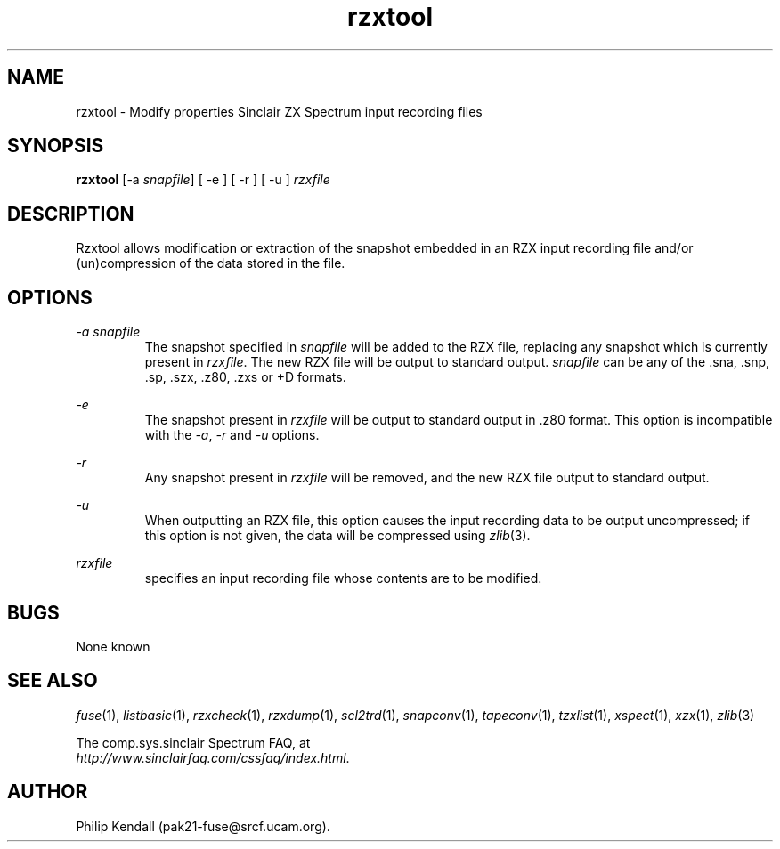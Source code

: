 .\" -*- nroff -*-
.\"
.\" rzxtool.1: rzxtool man page
.\" Copyright (C) 2002 Philip Kendall
.\"
.\" This program is free software; you can redistribute it and/or modify
.\" it under the terms of the GNU General Public License as published by
.\" the Free Software Foundation; either version 2 of the License, or
.\" (at your option) any later version.
.\"
.\" This program is distributed in the hope that it will be useful,
.\" but WITHOUT ANY WARRANTY; without even the implied warranty of
.\" MERCHANTABILITY or FITNESS FOR A PARTICULAR PURPOSE.  See the
.\" GNU General Public License for more details.
.\"
.\" You should have received a copy of the GNU General Public License
.\" along with this program; if not, write to the Free Software
.\" Foundation, Inc., 59 Temple Place, Suite 330, Boston, MA 02111-1307 USA
.\"
.\" Author contact information:
.\"
.\" E-mail: pak21-fuse@srcf.ucam.org
.\" Postal address: 15 Crescent Road, Wokingham, Berks, RG40 2DB, England
.\"
.\"
.TH rzxtool 1 "13th September, 2002" "Version 0.6.1" "Emulators"
.\"
.\"------------------------------------------------------------------
.\"
.SH NAME
rzxtool \- Modify properties Sinclair ZX Spectrum input recording files
.\"
.\"------------------------------------------------------------------
.\"
.SH SYNOPSIS
.PD 0
.B rzxtool
.RI "[-a " snapfile ]
[ -e ] [ -r ] [ -u ]
.I rzxfile
.P
.PD 1
.\"
.\"------------------------------------------------------------------
.\"
.SH DESCRIPTION
Rzxtool allows modification or extraction of the snapshot embedded in
an RZX input recording file and/or (un)compression of the data stored
in the file.
.\"
.\"------------------------------------------------------------------
.\"
.SH OPTIONS
.I -a snapfile
.RS
The snapshot specified in
.I snapfile
will be added to the RZX file, replacing any snapshot which is
currently present in
.IR rzxfile .
The new RZX file will be output to standard output.
.I snapfile
can be any of the .sna, .snp, .sp, .szx, .z80, .zxs or +D formats.
.RE
.PP
.I -e
.RS
The snapshot present in
.I rzxfile
will be output to standard output in .z80 format. This option is
incompatible with the
.IR -a ", " -r " and " -u
options.
.RE
.PP
.I -r
.RS
Any snapshot present in
.I rzxfile
will be removed, and the new RZX file output to standard output.
.RE
.PP
.I -u
.RS
When outputting an RZX file, this option causes the input recording
data to be output uncompressed; if this option is not given, the data
will be compressed using
.IR zlib "(3)."
.RE
.PP
.I rzxfile
.RS
specifies an input recording file whose contents are to be modified.
.RE
.\"
.\"------------------------------------------------------------------
.\"
.SH BUGS
None known
.\"
.\"------------------------------------------------------------------
.\"
.SH SEE ALSO
.IR fuse "(1),"
.IR listbasic "(1),"
.IR rzxcheck "(1),"
.IR rzxdump "(1),"
.IR scl2trd "(1),"
.IR snapconv "(1),"
.IR tapeconv "(1),"
.IR tzxlist "(1),"
.IR xspect "(1),"
.IR xzx "(1),"
.IR zlib "(3)"
.PP
The comp.sys.sinclair Spectrum FAQ, at
.br
.IR "http://www.sinclairfaq.com/cssfaq/index.html" .
.\"
.\"------------------------------------------------------------------
.\"
.SH AUTHOR
Philip Kendall (pak21-fuse@srcf.ucam.org).
